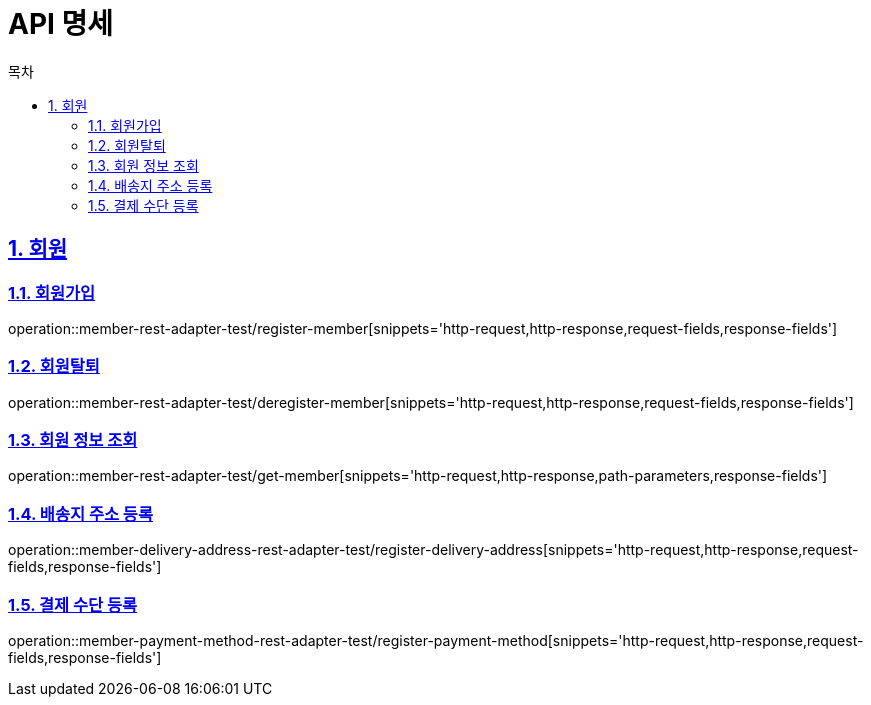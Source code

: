 = API 명세
:doctype: book
:source-highlighter: highlightjs
:toc: left
:toc-title: 목차
:toclevels: 2
:sectlinks:
:sectnums:
:docinfo: shared-head

== 회원
=== 회원가입
operation::member-rest-adapter-test/register-member[snippets='http-request,http-response,request-fields,response-fields']

=== 회원탈퇴
operation::member-rest-adapter-test/deregister-member[snippets='http-request,http-response,request-fields,response-fields']

=== 회원 정보 조회
operation::member-rest-adapter-test/get-member[snippets='http-request,http-response,path-parameters,response-fields']

=== 배송지 주소 등록
operation::member-delivery-address-rest-adapter-test/register-delivery-address[snippets='http-request,http-response,request-fields,response-fields']

=== 결제 수단 등록
operation::member-payment-method-rest-adapter-test/register-payment-method[snippets='http-request,http-response,request-fields,response-fields']